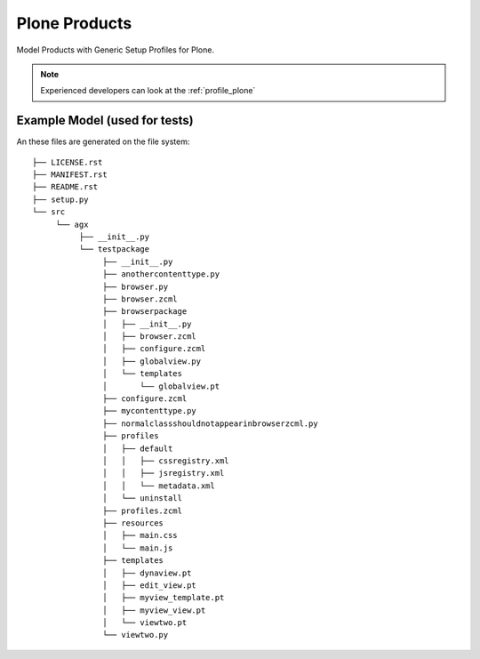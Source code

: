.. _users_plone:

===============
Plone Products
===============

Model Products with Generic Setup Profiles for Plone.

.. note:: Experienced developers can look at the :ref:`profile_plone`


Example Model (used for tests)
-------------------------------

..  image:: model_agx-generator-plone_diagram.svg
    :scale: 50%


An these files are generated on the file system:
::

  ├── LICENSE.rst
  ├── MANIFEST.rst
  ├── README.rst
  ├── setup.py
  └── src
       └── agx
            ├── __init__.py
            └── testpackage
                 ├── __init__.py
                 ├── anothercontenttype.py
                 ├── browser.py
                 ├── browser.zcml
                 ├── browserpackage
                 │   ├── __init__.py
                 │   ├── browser.zcml
                 │   ├── configure.zcml
                 │   ├── globalview.py
                 │   └── templates
                 │       └── globalview.pt
                 ├── configure.zcml
                 ├── mycontenttype.py
                 ├── normalclassshouldnotappearinbrowserzcml.py
                 ├── profiles
                 │   ├── default
                 │   │   ├── cssregistry.xml
                 │   │   ├── jsregistry.xml
                 │   │   └── metadata.xml
                 │   └── uninstall
                 ├── profiles.zcml
                 ├── resources
                 │   ├── main.css
                 │   └── main.js
                 ├── templates
                 │   ├── dynaview.pt
                 │   ├── edit_view.pt
                 │   ├── myview_template.pt
                 │   ├── myview_view.pt
                 │   └── viewtwo.pt
                 └── viewtwo.py
